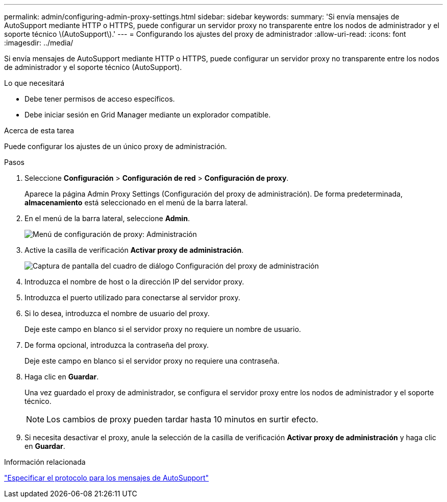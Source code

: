 ---
permalink: admin/configuring-admin-proxy-settings.html 
sidebar: sidebar 
keywords:  
summary: 'Si envía mensajes de AutoSupport mediante HTTP o HTTPS, puede configurar un servidor proxy no transparente entre los nodos de administrador y el soporte técnico \(AutoSupport\).' 
---
= Configurando los ajustes del proxy de administrador
:allow-uri-read: 
:icons: font
:imagesdir: ../media/


[role="lead"]
Si envía mensajes de AutoSupport mediante HTTP o HTTPS, puede configurar un servidor proxy no transparente entre los nodos de administrador y el soporte técnico (AutoSupport).

.Lo que necesitará
* Debe tener permisos de acceso específicos.
* Debe iniciar sesión en Grid Manager mediante un explorador compatible.


.Acerca de esta tarea
Puede configurar los ajustes de un único proxy de administración.

.Pasos
. Seleccione *Configuración* > *Configuración de red* > *Configuración de proxy*.
+
Aparece la página Admin Proxy Settings (Configuración del proxy de administración). De forma predeterminada, *almacenamiento* está seleccionado en el menú de la barra lateral.

. En el menú de la barra lateral, seleccione *Admin*.
+
image::../media/proxy_settings_menu_admin.png[Menú de configuración de proxy: Administración]

. Active la casilla de verificación *Activar proxy de administración*.
+
image::../media/proxy_settings_admin.png[Captura de pantalla del cuadro de diálogo Configuración del proxy de administración]

. Introduzca el nombre de host o la dirección IP del servidor proxy.
. Introduzca el puerto utilizado para conectarse al servidor proxy.
. Si lo desea, introduzca el nombre de usuario del proxy.
+
Deje este campo en blanco si el servidor proxy no requiere un nombre de usuario.

. De forma opcional, introduzca la contraseña del proxy.
+
Deje este campo en blanco si el servidor proxy no requiere una contraseña.

. Haga clic en *Guardar*.
+
Una vez guardado el proxy de administrador, se configura el servidor proxy entre los nodos de administrador y el soporte técnico.

+

NOTE: Los cambios de proxy pueden tardar hasta 10 minutos en surtir efecto.

. Si necesita desactivar el proxy, anule la selección de la casilla de verificación *Activar proxy de administración* y haga clic en *Guardar*.


.Información relacionada
link:specifying-protocol-for-autosupport-messages.html["Especificar el protocolo para los mensajes de AutoSupport"]
